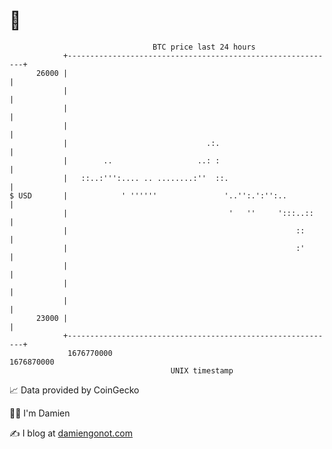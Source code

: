 * 👋

#+begin_example
                                   BTC price last 24 hours                    
               +------------------------------------------------------------+ 
         26000 |                                                            | 
               |                                                            | 
               |                                                            | 
               |                                                            | 
               |                               .:.                          | 
               |        ..                   ..: :                          | 
               |   ::..:''':.... .. ........:''  ::.                        | 
   $ USD       |            ' ''''''               '..'':.':'':..           | 
               |                                    '   ''     ':::..::     | 
               |                                                   ::       | 
               |                                                   :'       | 
               |                                                            | 
               |                                                            | 
               |                                                            | 
         23000 |                                                            | 
               +------------------------------------------------------------+ 
                1676770000                                        1676870000  
                                       UNIX timestamp                         
#+end_example
📈 Data provided by CoinGecko

🧑‍💻 I'm Damien

✍️ I blog at [[https://www.damiengonot.com][damiengonot.com]]
